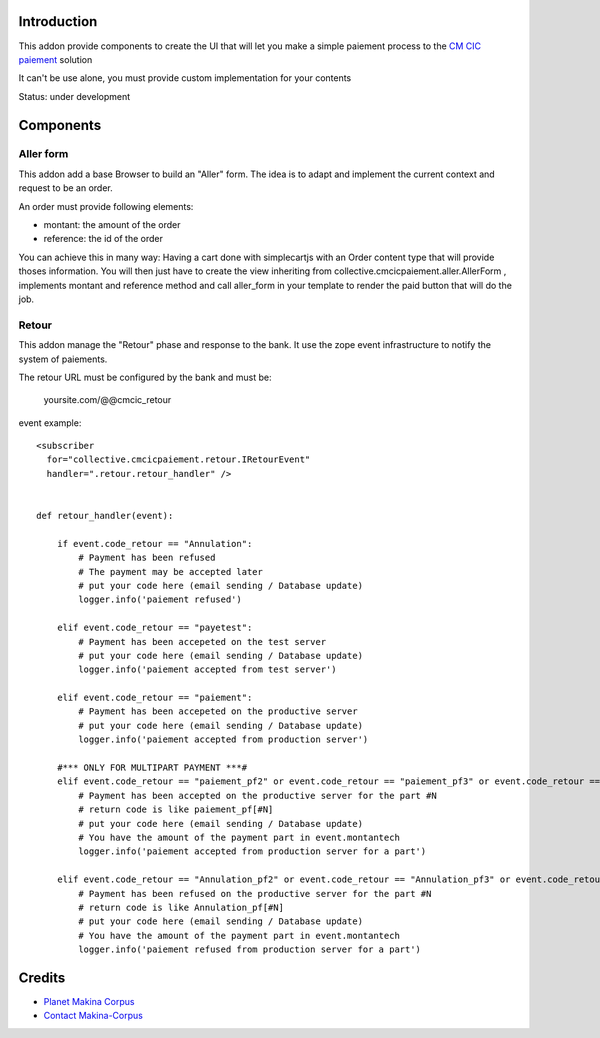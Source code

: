 Introduction
============

This addon provide components to create the UI that will let you make a simple
paiement process to the `CM CIC paiement <https://www.cmcicpaiement.fr/>`_ 
solution

It can't be use alone, you must provide custom implementation for
your contents

Status: under development

Components
==========

Aller form
----------

This addon add a base Browser to build an "Aller" form. The idea
is to adapt and implement the current context and request to be an order.

An order must provide following elements:

* montant: the amount of the order
* reference: the id of the order

You can achieve this in many way: Having a cart done with simplecartjs
with an Order content type that will provide thoses information. 
You will then just have to create the view inheriting from 
collective.cmcicpaiement.aller.AllerForm , implements montant and reference
method and call aller_form in your template to render the paid button that
will do the job.

Retour
------

This addon manage the "Retour" phase and response to the bank.
It use the zope event infrastructure to notify the system of paiements.

The retour URL must be configured by the bank and must be:

  yoursite.com/@@cmcic_retour

event example::

    <subscriber
      for="collective.cmcicpaiement.retour.IRetourEvent"
      handler=".retour.retour_handler" />
    
    
    def retour_handler(event):
    
        if event.code_retour == "Annulation":
            # Payment has been refused
            # The payment may be accepted later
            # put your code here (email sending / Database update)
            logger.info('paiement refused')
    
        elif event.code_retour == "payetest":
            # Payment has been accepeted on the test server
            # put your code here (email sending / Database update)
            logger.info('paiement accepted from test server')
    
        elif event.code_retour == "paiement":
            # Payment has been accepeted on the productive server
            # put your code here (email sending / Database update)
            logger.info('paiement accepted from production server')
    
        #*** ONLY FOR MULTIPART PAYMENT ***#
        elif event.code_retour == "paiement_pf2" or event.code_retour == "paiement_pf3" or event.code_retour == "paiement_pf4":
            # Payment has been accepted on the productive server for the part #N
            # return code is like paiement_pf[#N]
            # put your code here (email sending / Database update)
            # You have the amount of the payment part in event.montantech
            logger.info('paiement accepted from production server for a part')
    
        elif event.code_retour == "Annulation_pf2" or event.code_retour == "Annulation_pf3" or event.code_retour == "Annulation_pf4":
            # Payment has been refused on the productive server for the part #N
            # return code is like Annulation_pf[#N]
            # put your code here (email sending / Database update)
            # You have the amount of the payment part in event.montantech
            logger.info('paiement refused from production server for a part')


Credits
=======

|makinacom|_

* `Planet Makina Corpus <http://www.makina-corpus.org>`_
* `Contact Makina-Corpus <mailto:python@makina-corpus.org>`_

.. |makinacom| image:: http://depot.makina-corpus.org/public/logo.gif
.. _makinacom:  http://www.makina-corpus.com
